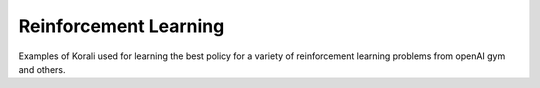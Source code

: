 Reinforcement Learning
======================

Examples of Korali used for learning the best policy for a variety of reinforcement learning problems from openAI gym and others.
